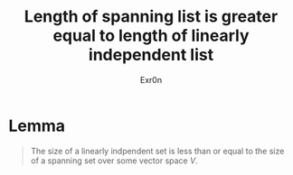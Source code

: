 #+TITLE: Length of spanning list is greater equal to length of linearly independent list
#+AUTHOR: Exr0n
* Lemma

#+begin_quote
The size of a linearly indpendent set is less than or equal to the size of a spanning set over some vector space $V$.
#+end_quote
